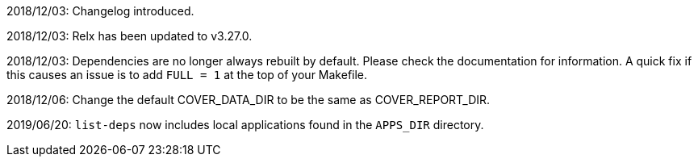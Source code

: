 2018/12/03: Changelog introduced.

2018/12/03: Relx has been updated to v3.27.0.

2018/12/03: Dependencies are no longer always rebuilt by
            default. Please check the documentation for
            information. A quick fix if this causes an
            issue is to add `FULL = 1` at the top of your
            Makefile.

2018/12/06: Change the default COVER_DATA_DIR to be the
            same as COVER_REPORT_DIR.

2019/06/20: `list-deps` now includes local applications
            found in the `APPS_DIR` directory.
